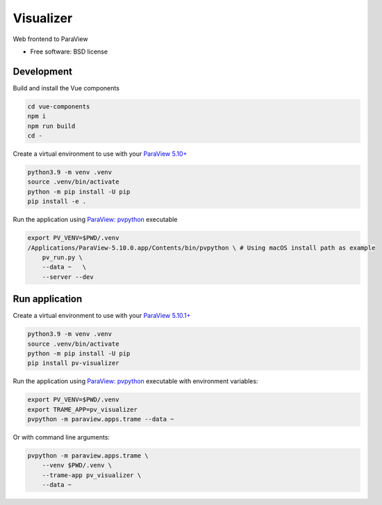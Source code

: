 ==========
Visualizer
==========

Web frontend to ParaView

|image_1| |image_2| |image_3|

.. |image_1| image:: https://raw.githubusercontent.com/Kitware/paraview-visualizer/master/documentation/gallery/pv_visualizer_00.jpg
  :width: 30%
.. |image_2| image:: https://raw.githubusercontent.com/Kitware/paraview-visualizer/master/documentation/gallery/pv_visualizer_01.jpg
  :width: 30%
.. |image_3| image:: https://raw.githubusercontent.com/Kitware/paraview-visualizer/master/documentation/gallery/pv_visualizer_02.jpg
  :width: 30%


* Free software: BSD license


Development
----------
Build and install the Vue components

.. code-block:: console

    cd vue-components
    npm i
    npm run build
    cd -

Create a virtual environment to use with your `ParaView 5.10+ <https://www.paraview.org/download/>`_

.. code-block:: console

    python3.9 -m venv .venv
    source .venv/bin/activate
    python -m pip install -U pip
    pip install -e .

Run the application using `ParaView: pvpython <https://www.paraview.org/>`_ executable

.. code-block:: console

    export PV_VENV=$PWD/.venv
    /Applications/ParaView-5.10.0.app/Contents/bin/pvpython \ # Using macOS install path as example
        pv_run.py \
        --data ~   \
        --server --dev


Run application
---------------

Create a virtual environment to use with your `ParaView 5.10.1+ <https://www.paraview.org/download/>`_

.. code-block:: console

    python3.9 -m venv .venv
    source .venv/bin/activate
    python -m pip install -U pip
    pip install pv-visualizer

Run the application using `ParaView: pvpython <https://www.paraview.org/>`_ executable with environment variables:

.. code-block:: console

    export PV_VENV=$PWD/.venv
    export TRAME_APP=pv_visualizer
    pvpython -m paraview.apps.trame --data ~


Or with command line arguments:

.. code-block:: console

    pvpython -m paraview.apps.trame \
        --venv $PWD/.venv \
        --trame-app pv_visualizer \
        --data ~
